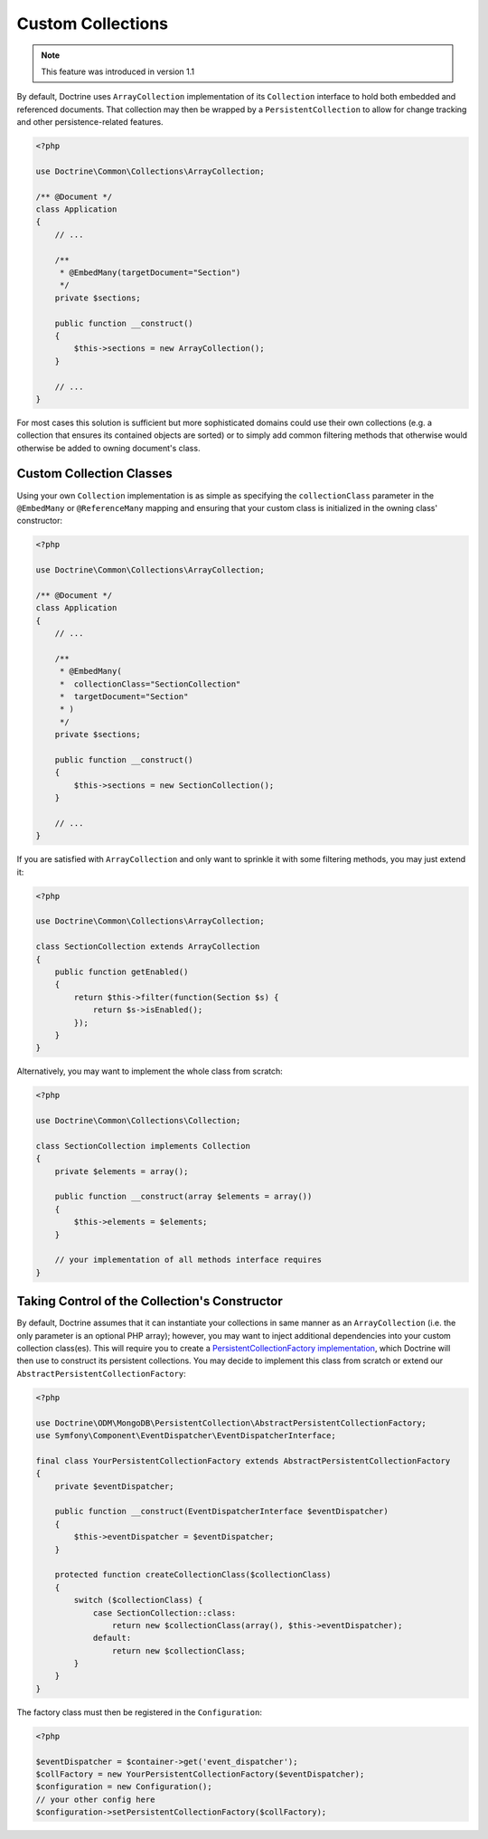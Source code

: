 .. _custom_collection:

Custom Collections
==================

.. note::
    This feature was introduced in version 1.1

By default, Doctrine uses ``ArrayCollection`` implementation of its ``Collection``
interface to hold both embedded and referenced documents. That collection may then
be wrapped by a ``PersistentCollection`` to allow for change tracking and other
persistence-related features.

.. code-block:: php

    <?php

    use Doctrine\Common\Collections\ArrayCollection;

    /** @Document */
    class Application
    {
        // ...

        /**
         * @EmbedMany(targetDocument="Section")
         */
        private $sections;

        public function __construct()
        {
            $this->sections = new ArrayCollection();
        }

        // ...
    }

For most cases this solution is sufficient but more sophisticated domains could use
their own collections (e.g. a collection that ensures its contained objects are sorted)
or to simply add common filtering methods that otherwise would otherwise be added to
owning document's class.

Custom Collection Classes
-------------------------

Using your own ``Collection`` implementation is as simple as specifying the
``collectionClass`` parameter in the ``@EmbedMany`` or ``@ReferenceMany`` mapping
and ensuring that your custom class is initialized in the owning class' constructor:

.. code-block:: php

    <?php

    use Doctrine\Common\Collections\ArrayCollection;

    /** @Document */
    class Application
    {
        // ...

        /**
         * @EmbedMany(
         *  collectionClass="SectionCollection"
         *  targetDocument="Section"
         * )
         */
        private $sections;

        public function __construct()
        {
            $this->sections = new SectionCollection();
        }

        // ...
    }

If you are satisfied with ``ArrayCollection`` and only want
to sprinkle it with some filtering methods, you may just extend it:

.. code-block:: php

    <?php

    use Doctrine\Common\Collections\ArrayCollection;

    class SectionCollection extends ArrayCollection
    {
        public function getEnabled()
        {
            return $this->filter(function(Section $s) {
                return $s->isEnabled();
            });
        }
    }

Alternatively, you may want to implement the whole class from scratch:

.. code-block:: php

    <?php

    use Doctrine\Common\Collections\Collection;

    class SectionCollection implements Collection
    {
        private $elements = array();

        public function __construct(array $elements = array())
        {
            $this->elements = $elements;
        }

        // your implementation of all methods interface requires
    }

Taking Control of the Collection's Constructor
----------------------------------------------

By default, Doctrine assumes that it can instantiate your collections in same
manner as an ``ArrayCollection`` (i.e. the only parameter is an optional PHP
array); however, you may want to inject additional dependencies into your
custom collection class(es). This will require you to create a
`PersistentCollectionFactory implementation <https://github.com/doctrine/mongodb-odm/blob/master/lib/Doctrine/ODM/MongoDB/PersistentCollection/PersistentCollectionFactory.php>`_,
which Doctrine will then use to construct its persistent collections.
You may decide to implement this class from scratch or extend our
``AbstractPersistentCollectionFactory``:

.. code-block:: php

    <?php

    use Doctrine\ODM\MongoDB\PersistentCollection\AbstractPersistentCollectionFactory;
    use Symfony\Component\EventDispatcher\EventDispatcherInterface;

    final class YourPersistentCollectionFactory extends AbstractPersistentCollectionFactory
    {
        private $eventDispatcher;

        public function __construct(EventDispatcherInterface $eventDispatcher)
        {
            $this->eventDispatcher = $eventDispatcher;
        }

        protected function createCollectionClass($collectionClass)
        {
            switch ($collectionClass) {
                case SectionCollection::class:
                    return new $collectionClass(array(), $this->eventDispatcher);
                default:
                    return new $collectionClass;
            }
        }
    }

The factory class must then be registered in the ``Configuration``:

.. code-block:: php

    <?php

    $eventDispatcher = $container->get('event_dispatcher');
    $collFactory = new YourPersistentCollectionFactory($eventDispatcher);
    $configuration = new Configuration();
    // your other config here
    $configuration->setPersistentCollectionFactory($collFactory);
